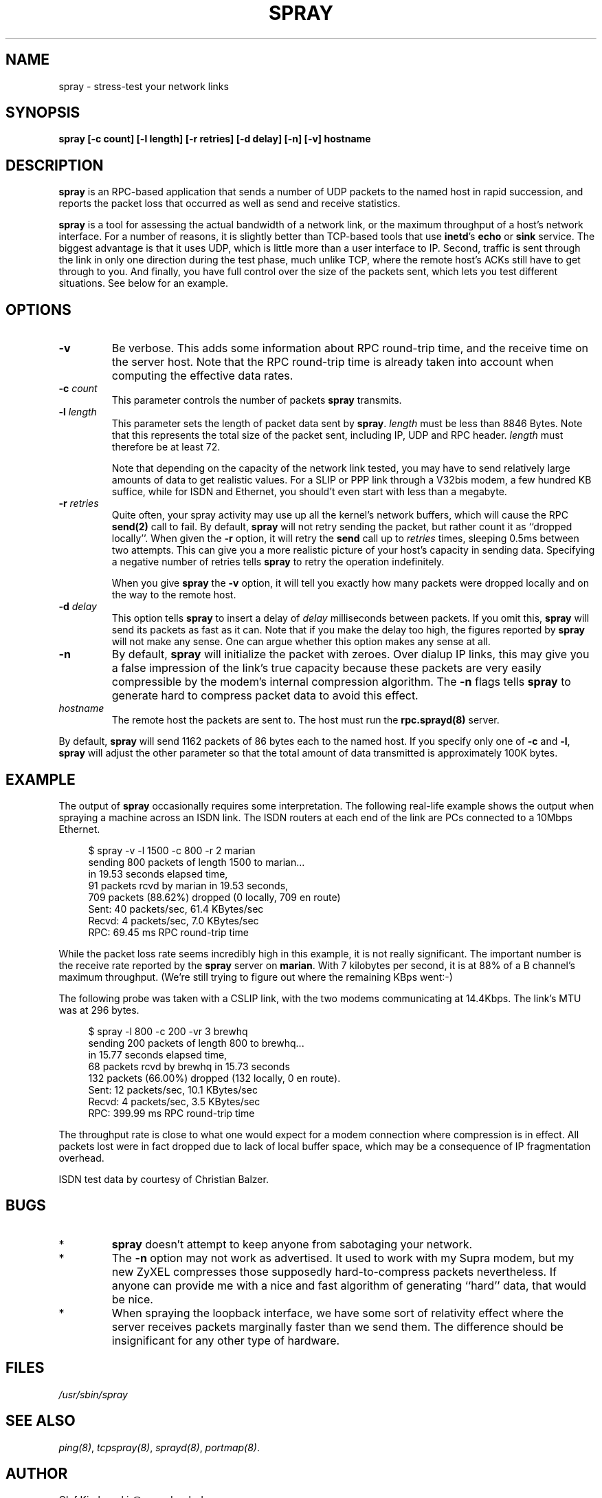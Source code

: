 .TH SPRAY 8 "30 Septmeber 1994" "" ""
.SH NAME
spray \- stress-test your network links
.SH SYNOPSIS
.IP "\fBspray [-c count] [-l length] [-r retries] [-d delay] [-n] [-v] hostname\fP"
.SH DESCRIPTION
.B spray
is an RPC-based application that sends a number of UDP packets to
the named host in rapid succession, and reports the packet loss
that occurred as well as send and receive statistics.
.P
.B spray
is a tool for assessing the actual bandwidth of a network link,
or the maximum throughput of a host's network interface. For a number
of reasons, it is slightly better than TCP-based tools that use \fBinetd\fP's
\fBecho\fP or \fBsink\fP service. The biggest advantage is that it
uses UDP, which is little more than a user interface to IP.  Second,
traffic is sent through the link in only one direction during the test
phase, much unlike TCP, where the remote host's ACKs still have to get
through to you.  And finally, you have full control over the size of
the packets sent, which lets you test different situations.  See below
for an example.
.SH OPTIONS
.P
.IP "\fB\-v\fP"
Be verbose. This adds some information about RPC round-trip time,
and the receive time on the server host.  Note that the RPC round-trip
time is already taken into account when computing the effective
data rates.
.IP "\fB\-c\fP \fIcount\fP"
This parameter controls the number of packets \fBspray\fP transmits.
.IP "\fB\-l\fP \fIlength\fP"
This parameter sets the length of packet data sent by \fBspray\fP.
\fIlength\fP must be less than 8846 Bytes.  Note that this represents
the total size of the packet sent, including IP, UDP and RPC header.
\fIlength\fP must therefore be at least 72.
.IP
Note that depending on the capacity of the network link tested, you may
have to send relatively large amounts of data to get realistic values.
For a SLIP or PPP link through a V32bis modem, a few hundred KB suffice,
while for ISDN and Ethernet, you should't even start with less than a
megabyte.
.IP "\fB\-r\fP \fIretries\fP"
Quite often, your \fPspray\fP activity may use up all the kernel's network
buffers, which will cause the RPC \fBsend(2)\fP call to fail. By default,
\fBspray\fP will not retry sending the packet, but rather count it as
``dropped locally''. When given the \fB-r\fP option, it will retry the
\fBsend\fP call up to \fIretries\fP times, sleeping 0.5ms between two
attempts. This can give you a more realistic picture of your host's
capacity in sending data. Specifying a negative number of retries tells
\fBspray\fP to retry the operation indefinitely.
.IP
When you give \fBspray\fP the \fB-v\fP option, it will tell you
exactly how many packets were dropped locally and on the way to the
remote host.
.IP "\fB\-d\fP \fIdelay\fP"
This option tells \fBspray\fP to insert a delay of \fIdelay\fP milliseconds
between packets. If you omit this, \fBspray\fR will send its packets as fast
as it can. Note that if you make the delay too high, the figures reported by 
\fBspray\fP will not make any sense. One can argue whether this option
makes any sense at all.
.IP "\fB\-n\fP"
By default, \fBspray\fP will initialize the packet with zeroes. Over
dialup IP links, this may give you a false impression of the link's
true capacity because these packets are very easily compressible by
the modem's internal compression algorithm. The \fB-n\fP flags tells
\fBspray\fP to generate hard to compress packet data to avoid this
effect.
.IP \fIhostname\fP
The remote host the packets are sent to. The host must run the
\fBrpc.sprayd(8)\fP server.
.P
By default, \fBspray\fP will send 1162 packets of 86 bytes each to the
named host. If you specify only one of \fB\-c\fP and \fB\-l\fP, 
\fBspray\fP will adjust the other parameter so that the total amount of
data transmitted is approximately 100K bytes.
.SH EXAMPLE
The output of \fBspray\fP occasionally requires some interpretation.
The following real-life example shows the output when spraying a
machine across an ISDN link. The ISDN routers at each end of the link
are PCs connected to a 10Mbps Ethernet.
.P
.ne 8
.in +4
.nf
$ spray -v -l 1500 -c 800 -r 2 marian
sending 800 packets of length 1500 to marian...
        in 19.53 seconds elapsed time,
        91 packets rcvd by marian in 19.53 seconds,
        709 packets (88.62%) dropped (0 locally, 709 en route)
Sent:   40 packets/sec, 61.4 KBytes/sec
Recvd:  4 packets/sec, 7.0 KBytes/sec
RPC:    69.45 ms RPC round-trip time
.fi
.ti 0
.P
While the packet loss rate seems incredibly high in this example, it is
not really significant. The important number is the receive rate
reported by the \fBspray\fR server on \fBmarian\fP. With 7 kilobytes
per second, it is at 88% of a B channel's maximum throughput.
(We're still trying to figure out where the remaining KBps went:-)
.P
The following probe was taken with a CSLIP link, with the two modems
communicating at 14.4Kbps. The link's MTU was at 296 bytes.
.P
.ne 8
.in +4
.nf
$ spray -l 800 -c 200 -vr 3 brewhq
sending 200 packets of length 800 to brewhq...
        in 15.77 seconds elapsed time,
        68 packets rcvd by brewhq in 15.73 seconds
        132 packets (66.00%) dropped (132 locally, 0 en route).
Sent:   12 packets/sec, 10.1 KBytes/sec
Recvd:  4 packets/sec, 3.5 KBytes/sec
RPC:    399.99 ms RPC round-trip time
.fi
.in 0
.P
The throughput rate is close to what one would expect for a modem connection
where compression is in effect. All packets lost were in fact dropped due
to lack of local buffer space, which may be a consequence of IP fragmentation
overhead.
.P
ISDN test data by courtesy of Christian Balzer.
.SH BUGS
.IP *
\fBspray\fP doesn't attempt to keep anyone from sabotaging your network.
.IP *
The \fB-n\fP option may not work as advertised. It used to work with
my Supra modem, but my new ZyXEL compresses those supposedly
hard-to-compress packets nevertheless.  If anyone can provide me with
a nice and fast algorithm of generating ``hard'' data, that would be
nice.
.IP *
When spraying the loopback interface, we have some sort of relativity
effect where the server receives packets marginally faster than we
send them. The difference should be insignificant for any other type of
hardware.
.SH FILES
.I /usr/sbin/spray
.SH SEE ALSO
.IR ping(8) ,
.IR tcpspray(8) ,
.IR sprayd(8) ,
.IR portmap(8) .
.SH AUTHOR
Olaf Kirch, <okir@monad.swb.de>.
